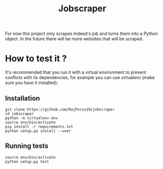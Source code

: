 #+TITLE: Jobscraper

For now this project only scrapes Indeed's job and turns them into a Python object.
In the future there will be more websites that will be scraped.

* How to test it ?

It's recommended that you run it with a virtual environment to prevent conflicts with its
dependencies, for example you can use virtualenv (make sure you have it installed):

** Installation

#+begin_src shell
git clone https://github.com/RajPorus19/jobscraper
cd jobscraper
python -m virtualenv env
source env/bin/activate
pip install -r requirements.txt
python setup.py install --user
#+end_src

** Running tests

#+begin_src shell
source env/bin/activate
python setup.py test
#+end_src
